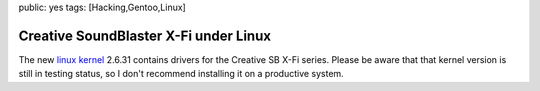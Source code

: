 public: yes
tags: [Hacking,Gentoo,Linux]

Creative SoundBlaster X-Fi under Linux
======================================

The new `linux kernel <http://kernel.org/>`_ 2.6.31 contains drivers for
the Creative SB X-Fi series. Please be aware that that kernel version is
still in testing status, so I don't recommend installing it on a
productive system.

